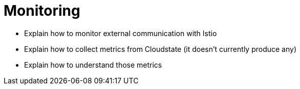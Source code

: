 = Monitoring

* Explain how to monitor external communication with Istio
* Explain how to collect metrics from Cloudstate (it doesn't currently produce any)
* Explain how to understand those metrics
